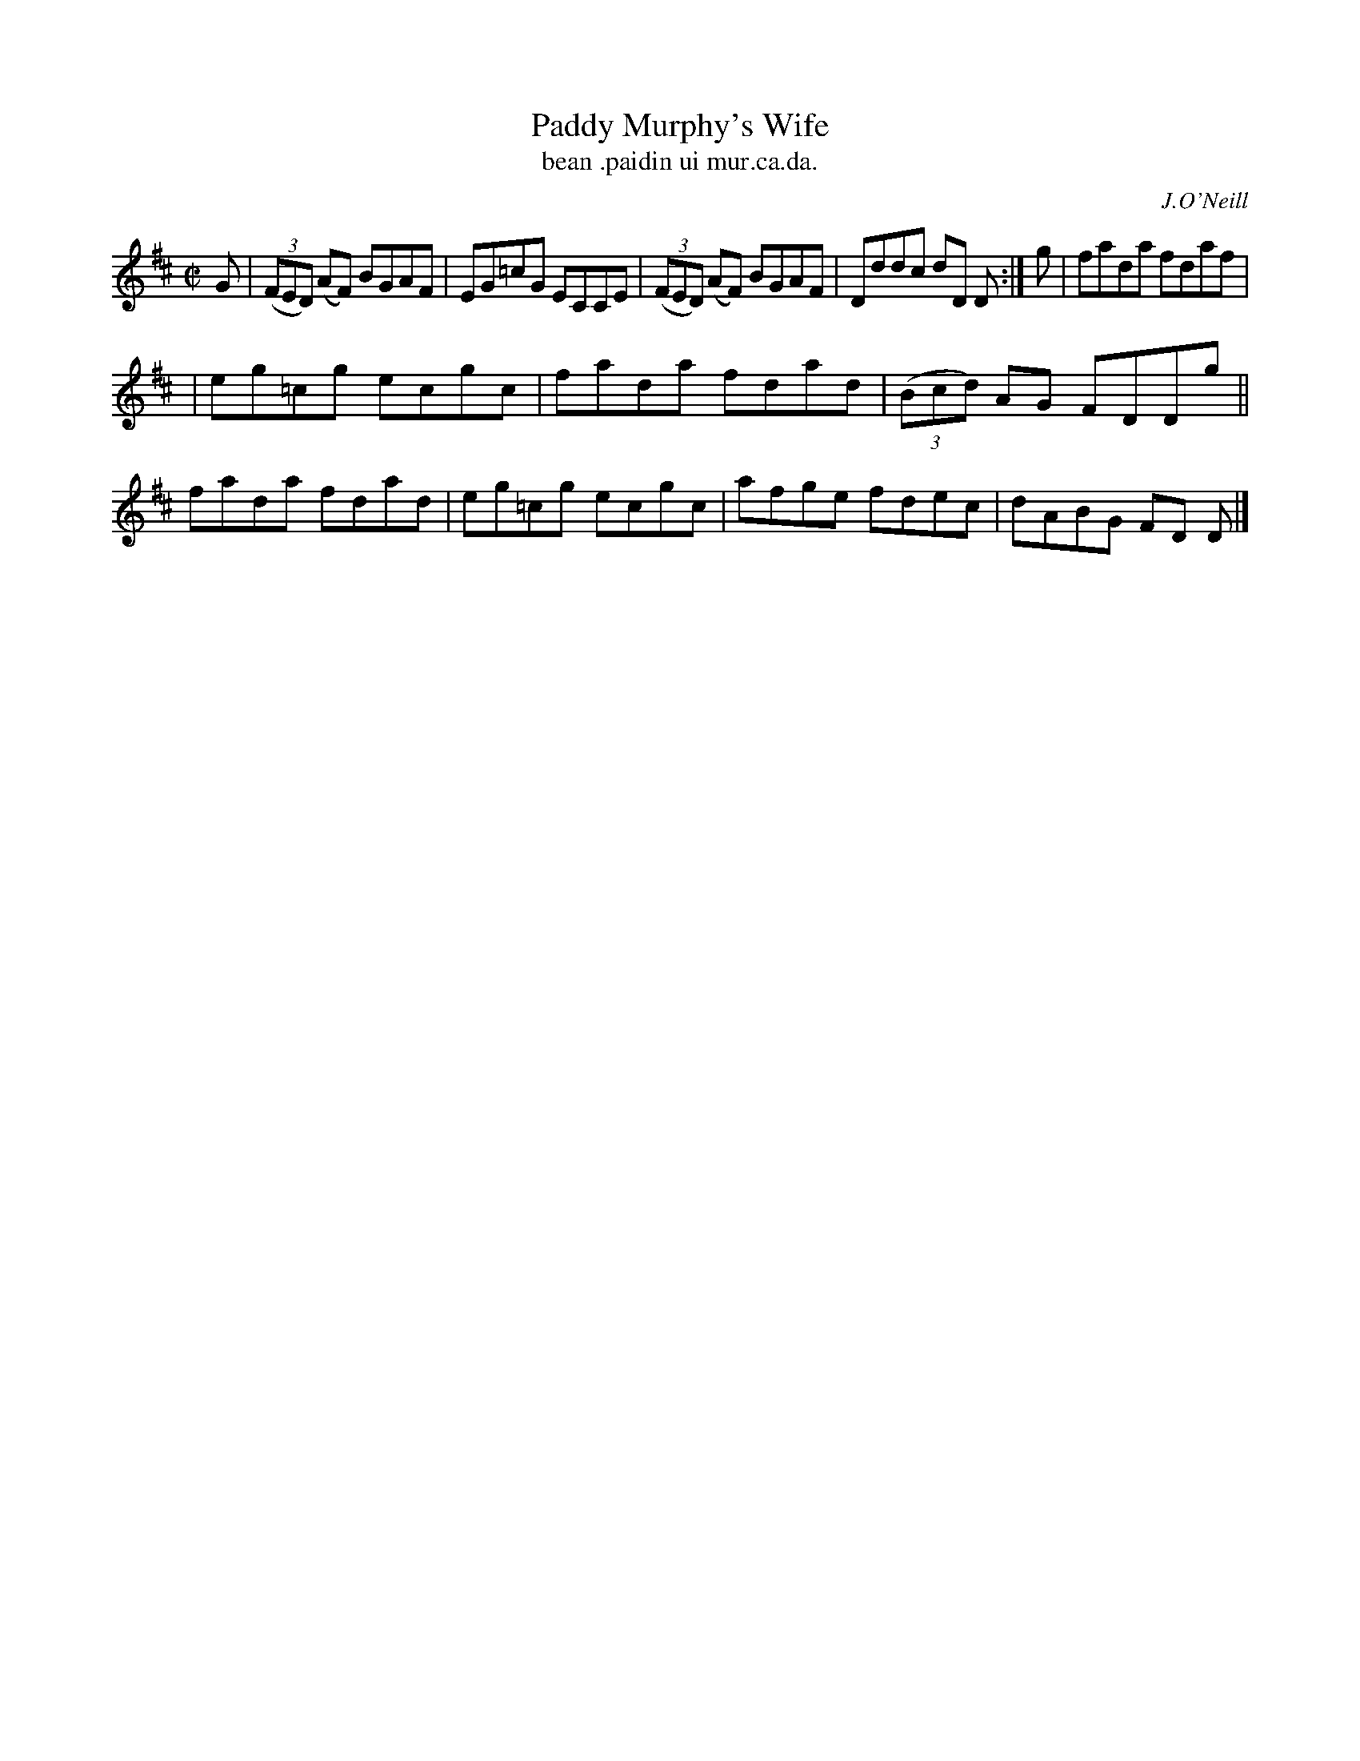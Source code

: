 X: 1526
T: Paddy Murphy's Wife
T: bean .paidin ui mur.ca.da.
R: reel
B: O'Neill's 1850 "Music of Ireland" #1526
O: J.O'Neill
Z: transcribed by John B. Walsh, walsh@math.ubc.ca 8/23/96
M: C|
L: 1/8
K: D
G | ((3FED) (AF) BGAF | EG=cG ECCE | ((3FED) (AF) BGAF | Dddc dD D :| g | fada fdaf |
| eg=cg ecgc | fada fdad | ((3Bcd) AG FDDg || fada fdad | eg=cg ecgc | afge fdec | dABG FD D |]
